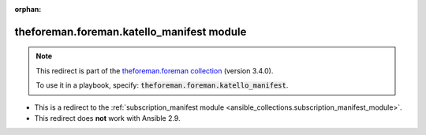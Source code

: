 
.. Document meta

:orphan:

.. Anchors

.. _ansible_collections.theforeman.foreman.katello_manifest_module:

.. Title

theforeman.foreman.katello_manifest module
++++++++++++++++++++++++++++++++++++++++++

.. Collection note

.. note::
    This redirect is part of the `theforeman.foreman collection <https://galaxy.ansible.com/theforeman/foreman>`_ (version 3.4.0).

    To use it in a playbook, specify: :code:`theforeman.foreman.katello_manifest`.

- This is a redirect to the :ref:`subscription_manifest module <ansible_collections.subscription_manifest_module>`.
- This redirect does **not** work with Ansible 2.9.
